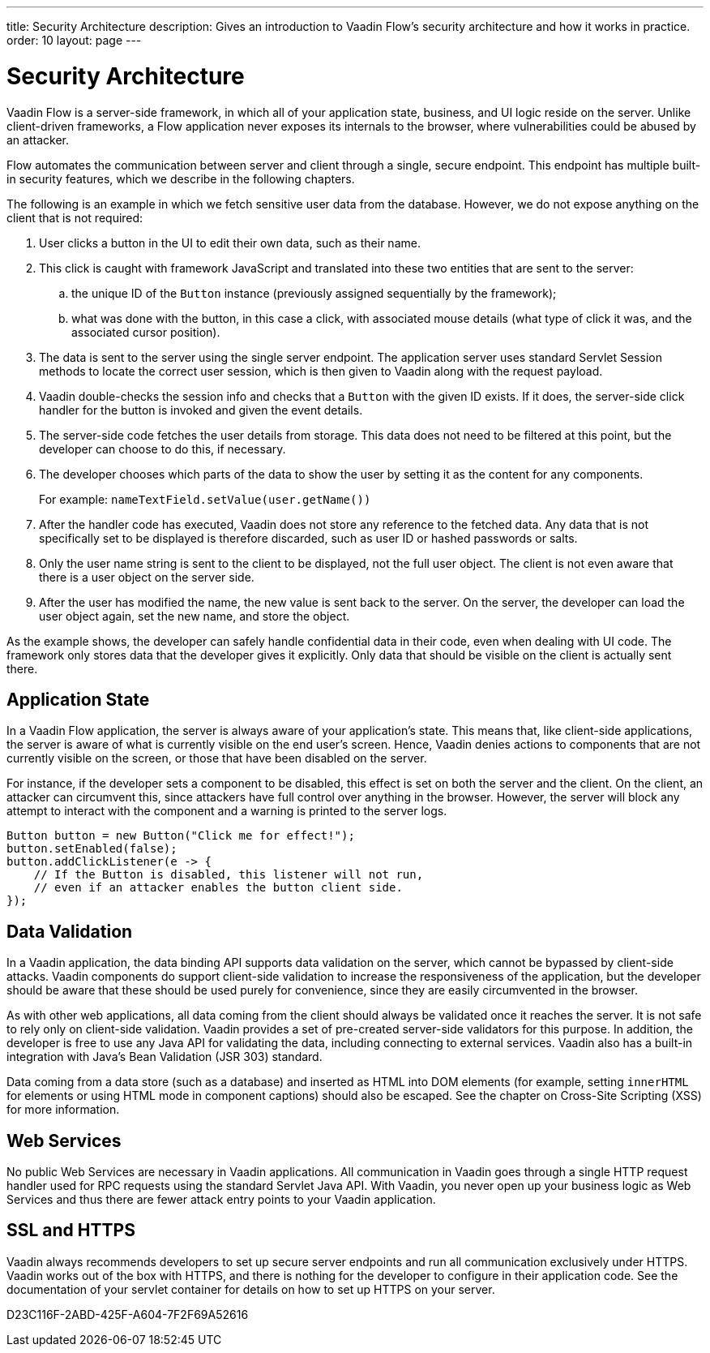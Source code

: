 ---
title: Security Architecture
description: Gives an introduction to Vaadin Flow's security architecture and how it works in practice.
order: 10
layout: page
---

= Security Architecture

Vaadin Flow is a server-side framework, in which all of your application state, business, and UI logic reside on the server.
Unlike client-driven frameworks, a Flow application never exposes its internals to the browser, where vulnerabilities could be abused by an attacker.

Flow automates the communication between server and client through a single, secure endpoint.
This endpoint has multiple built-in security features, which we describe in the following chapters.

The following is an example in which we fetch sensitive user data from the database.
However, we do not expose anything on the client that is not required:

1. User clicks a button in the UI to edit their own data, such as their name.
2. This click is caught with framework JavaScript and translated into these two entities that are sent to the server:
.. the unique ID of the `Button` instance (previously assigned sequentially by the framework);
.. what was done with the button, in this case a click, with associated mouse details (what type of click it was, and the associated cursor position).
3. The data is sent to the server using the single server endpoint.
The application server uses standard Servlet Session methods to locate the correct user session, which is then given to Vaadin along with the request payload.
4. Vaadin double-checks the session info and checks that a `Button` with the given ID exists.
If it does, the server-side click handler for the button is invoked and given the event details.
5. The server-side code fetches the user details from storage.
This data does not need to be filtered at this point, but the developer can choose to do this, if necessary.
6. The developer chooses which parts of the data to show the user by setting it as the content for any components.
+
For example: [methodname]`nameTextField.setValue(user.getName())`
7. After the handler code has executed, Vaadin does not store any reference to the fetched data.
Any data that is not specifically set to be displayed is therefore discarded, such as user ID or hashed passwords or salts.
8. Only the user name string is sent to the client to be displayed, not the full user object.
The client is not even aware that there is a user object on the server side.
9. After the user has modified the name, the new value is sent back to the server.
On the server, the developer can load the user object again, set the new name, and store the object.

As the example shows, the developer can safely handle confidential data in their code, even when dealing with UI code.
The framework only stores data that the developer gives it explicitly.
Only data that should be visible on the client is actually sent there.

== Application State

In a Vaadin Flow application, the server is always aware of your application's state.
This means that, like client-side applications, the server is aware of what is currently visible on the end user's screen.
Hence, Vaadin denies actions to components that are not currently visible on the screen, or those that have been disabled on the server.

For instance, if the developer sets a component to be disabled, this effect is set on both the server and the client.
On the client, an attacker can circumvent this, since attackers have full control over anything in the browser.
However, the server will block any attempt to interact with the component and a warning is printed to the server logs.

[source,java]
----
Button button = new Button("Click me for effect!");
button.setEnabled(false);
button.addClickListener(e -> {
    // If the Button is disabled, this listener will not run,
    // even if an attacker enables the button client side.
});
----

// tag::data-validation[]
== Data Validation

In a Vaadin application, the data binding API supports data validation on the server, which cannot be bypassed by client-side attacks.
Vaadin components do support client-side validation to increase the responsiveness of the application, but the developer should be aware that these should be used purely for convenience, since they are easily circumvented in the browser.

As with other web applications, all data coming from the client should always be validated once it reaches the server.
It is not safe to rely only on client-side validation.
Vaadin provides a set of pre-created server-side validators for this purpose.
In addition, the developer is free to use any Java API for validating the data, including connecting to external services.
Vaadin also has a built-in integration with Java's Bean Validation (JSR 303) standard.

Data coming from a data store (such as a database) and inserted as HTML into DOM elements (for example, setting `innerHTML` for elements or using HTML mode in component captions) should also be escaped.
See the chapter on Cross-Site Scripting (XSS) for more information.
// end::data-validation[]

== Web Services

No public Web Services are necessary in Vaadin applications.
All communication in Vaadin goes through a single HTTP request handler used for RPC requests using the standard Servlet Java API.
With Vaadin, you never open up your business logic as Web Services and thus there are fewer attack entry points to your Vaadin application.

// tag::ssl-https[]
== SSL and HTTPS

Vaadin always recommends developers to set up secure server endpoints and run all communication exclusively under HTTPS.
Vaadin works out of the box with HTTPS, and there is nothing for the developer to configure in their application code.
See the documentation of your servlet container for details on how to set up HTTPS on your server.
// end::ssl-https[]


[.discussion-id]
D23C116F-2ABD-425F-A604-7F2F69A52616

